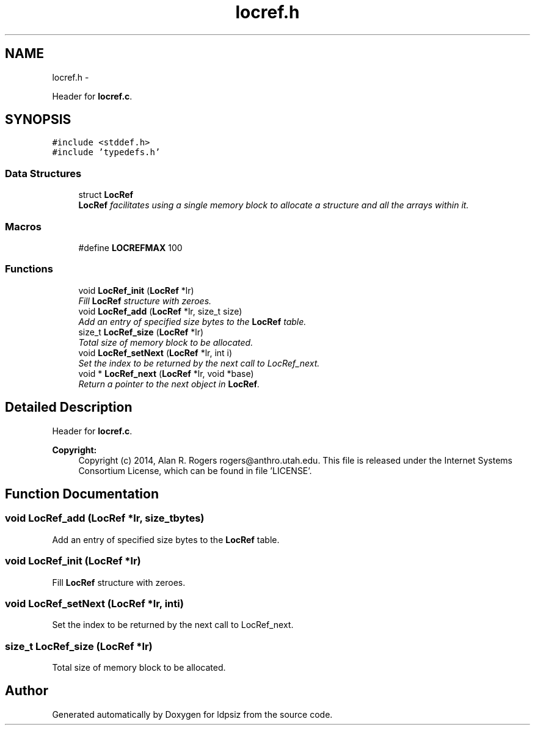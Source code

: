 .TH "locref.h" 3 "Wed May 28 2014" "Version 0.1" "ldpsiz" \" -*- nroff -*-
.ad l
.nh
.SH NAME
locref.h \- 
.PP
Header for \fBlocref\&.c\fP\&.  

.SH SYNOPSIS
.br
.PP
\fC#include <stddef\&.h>\fP
.br
\fC#include 'typedefs\&.h'\fP
.br

.SS "Data Structures"

.in +1c
.ti -1c
.RI "struct \fBLocRef\fP"
.br
.RI "\fI\fBLocRef\fP facilitates using a single memory block to allocate a structure and all the arrays within it\&. \fP"
.in -1c
.SS "Macros"

.in +1c
.ti -1c
.RI "#define \fBLOCREFMAX\fP   100"
.br
.in -1c
.SS "Functions"

.in +1c
.ti -1c
.RI "void \fBLocRef_init\fP (\fBLocRef\fP *lr)"
.br
.RI "\fIFill \fBLocRef\fP structure with zeroes\&. \fP"
.ti -1c
.RI "void \fBLocRef_add\fP (\fBLocRef\fP *lr, size_t size)"
.br
.RI "\fIAdd an entry of specified size bytes to the \fBLocRef\fP table\&. \fP"
.ti -1c
.RI "size_t \fBLocRef_size\fP (\fBLocRef\fP *lr)"
.br
.RI "\fITotal size of memory block to be allocated\&. \fP"
.ti -1c
.RI "void \fBLocRef_setNext\fP (\fBLocRef\fP *lr, int i)"
.br
.RI "\fISet the index to be returned by the next call to LocRef_next\&. \fP"
.ti -1c
.RI "void * \fBLocRef_next\fP (\fBLocRef\fP *lr, void *base)"
.br
.RI "\fIReturn a pointer to the next object in \fBLocRef\fP\&. \fP"
.in -1c
.SH "Detailed Description"
.PP 
Header for \fBlocref\&.c\fP\&. 


.PP
\fBCopyright:\fP
.RS 4
Copyright (c) 2014, Alan R\&. Rogers rogers@anthro.utah.edu\&. This file is released under the Internet Systems Consortium License, which can be found in file 'LICENSE'\&. 
.RE
.PP

.SH "Function Documentation"
.PP 
.SS "void LocRef_add (\fBLocRef\fP *lr, size_tbytes)"

.PP
Add an entry of specified size bytes to the \fBLocRef\fP table\&. 
.SS "void LocRef_init (\fBLocRef\fP *lr)"

.PP
Fill \fBLocRef\fP structure with zeroes\&. 
.SS "void LocRef_setNext (\fBLocRef\fP *lr, inti)"

.PP
Set the index to be returned by the next call to LocRef_next\&. 
.SS "size_t LocRef_size (\fBLocRef\fP *lr)"

.PP
Total size of memory block to be allocated\&. 
.SH "Author"
.PP 
Generated automatically by Doxygen for ldpsiz from the source code\&.
